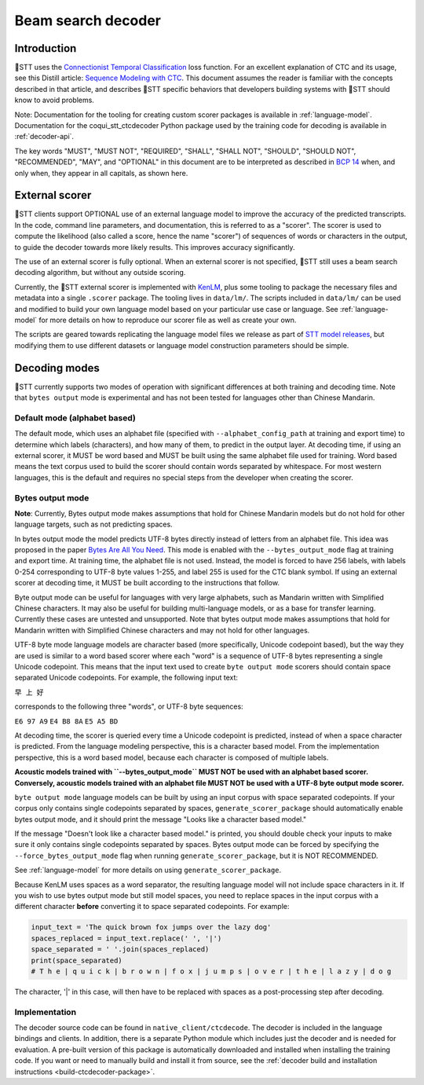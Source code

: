 .. _decoder-docs:

Beam search decoder
===================

Introduction
------------

🐸STT uses the `Connectionist Temporal Classification <http://www.cs.toronto.edu/~graves/icml_2006.pdf>`_ loss function. For an excellent explanation of CTC and its usage, see this Distill article: `Sequence Modeling with CTC <https://distill.pub/2017/ctc/>`_. This document assumes the reader is familiar with the concepts described in that article, and describes 🐸STT specific behaviors that developers building systems with 🐸STT should know to avoid problems.

Note: Documentation for the tooling for creating custom scorer packages is available in :ref:`language-model`. Documentation for the coqui_stt_ctcdecoder Python package used by the training code for decoding is available in :ref:`decoder-api`.

The key words "MUST", "MUST NOT", "REQUIRED", "SHALL", "SHALL NOT", "SHOULD", "SHOULD NOT", "RECOMMENDED",  "MAY", and "OPTIONAL" in this document are to be interpreted as described in `BCP 14 <https://tools.ietf.org/html/bcp14>`_ when, and only when, they appear in all capitals, as shown here.


External scorer
---------------

🐸STT clients support OPTIONAL use of an external language model to improve the accuracy of the predicted transcripts. In the code, command line parameters, and documentation, this is referred to as a "scorer". The scorer is used to compute the likelihood (also called a score, hence the name "scorer") of sequences of words or characters in the output, to guide the decoder towards more likely results. This improves accuracy significantly.

The use of an external scorer is fully optional. When an external scorer is not specified, 🐸STT still uses a beam search decoding algorithm, but without any outside scoring.

Currently, the 🐸STT external scorer is implemented with `KenLM <https://kheafield.com/code/kenlm/>`_, plus some tooling to package the necessary files and metadata into a single ``.scorer`` package. The tooling lives in ``data/lm/``. The scripts included in ``data/lm/`` can be used and modified to build your own language model based on your particular use case or language. See :ref:`language-model` for more details on how to reproduce our scorer file as well as create your own.

The scripts are geared towards replicating the language model files we release as part of `STT model releases <https://github.com/coqui-ai/STT/releases/latest>`_, but modifying them to use different datasets or language model construction parameters should be simple.


Decoding modes
--------------

🐸STT currently supports two modes of operation with significant differences at both training and decoding time. Note that ``bytes output`` mode is experimental and has not been tested for languages other than Chinese Mandarin.


Default mode (alphabet based)
^^^^^^^^^^^^^^^^^^^^^^^^^^^^^

The default mode, which uses an alphabet file (specified with ``--alphabet_config_path`` at training and export time) to determine which labels (characters), and how many of them, to predict in the output layer. At decoding time, if using an external scorer, it MUST be word based and MUST be built using the same alphabet file used for training. Word based means the text corpus used to build the scorer should contain words separated by whitespace. For most western languages, this is the default and requires no special steps from the developer when creating the scorer.


Bytes output mode
^^^^^^^^^^^^^^^^^

**Note**: Currently, Bytes output mode makes assumptions that hold for Chinese Mandarin models but do not hold for other language targets, such as not predicting spaces.

In bytes output mode the model predicts UTF-8 bytes directly instead of letters from an alphabet file. This idea was proposed in the paper `Bytes Are All You Need <https://arxiv.org/abs/1811.09021>`_. This mode is enabled with the ``--bytes_output_mode`` flag at training and export time. At training time, the alphabet file is not used. Instead, the model is forced to have 256 labels, with labels 0-254 corresponding to UTF-8 byte values 1-255, and label 255 is used for the CTC blank symbol. If using an external scorer at decoding time, it MUST be built according to the instructions that follow.

Byte output mode can be useful for languages with very large alphabets, such as Mandarin written with Simplified Chinese characters. It may also be useful for building multi-language models, or as a base for transfer learning. Currently these cases are untested and unsupported. Note that bytes output mode makes assumptions that hold for Mandarin written with Simplified Chinese characters and may not hold for other languages.

UTF-8 byte mode language models are character based (more specifically, Unicode codepoint based), but the way they are used is similar to a word based scorer where each "word" is a sequence of UTF-8 bytes representing a single Unicode codepoint. This means that the input text used to create ``byte output mode`` scorers should contain space separated Unicode codepoints. For example, the following input text:

``早 上 好``

corresponds to the following three "words", or UTF-8 byte sequences:

``E6 97 A9``
``E4 B8 8A``
``E5 A5 BD``

At decoding time, the scorer is queried every time a Unicode codepoint is predicted, instead of when a space character is predicted. From the language modeling perspective, this is a character based model. From the implementation perspective, this is a word based model, because each character is composed of multiple labels.

**Acoustic models trained with ``--bytes_output_mode`` MUST NOT be used with an alphabet based scorer. Conversely, acoustic models trained with an alphabet file MUST NOT be used with a UTF-8 byte output mode scorer.**

``byte output mode`` language models can be built by using an input corpus with space separated codepoints. If your corpus only contains single codepoints separated by spaces, ``generate_scorer_package`` should automatically enable bytes output mode, and it should print the message "Looks like a character based model."

If the message "Doesn't look like a character based model." is printed, you should double check your inputs to make sure it only contains single codepoints separated by spaces. Bytes output mode can be forced by specifying the ``--force_bytes_output_mode`` flag when running ``generate_scorer_package``, but it is NOT RECOMMENDED.

See :ref:`language-model` for more details on using ``generate_scorer_package``.

Because KenLM uses spaces as a word separator, the resulting language model will not include space characters in it. If you wish to use bytes output mode but still model spaces, you need to replace spaces in the input corpus with a different character **before** converting it to space separated codepoints. For example:

.. code-block:: python

   input_text = 'The quick brown fox jumps over the lazy dog'
   spaces_replaced = input_text.replace(' ', '|')
   space_separated = ' '.join(spaces_replaced)
   print(space_separated)
   # T h e | q u i c k | b r o w n | f o x | j u m p s | o v e r | t h e | l a z y | d o g

The character, '|' in this case, will then have to be replaced with spaces as a post-processing step after decoding.


Implementation
^^^^^^^^^^^^^^

The decoder source code can be found in ``native_client/ctcdecode``. The decoder is included in the language bindings and clients. In addition, there is a separate Python module which includes just the decoder and is needed for evaluation. A pre-built version of this package is automatically downloaded and installed when installing the training code. If you want or need to manually build and install it from source, see the :ref:`decoder build and installation instructions <build-ctcdecoder-package>`.
